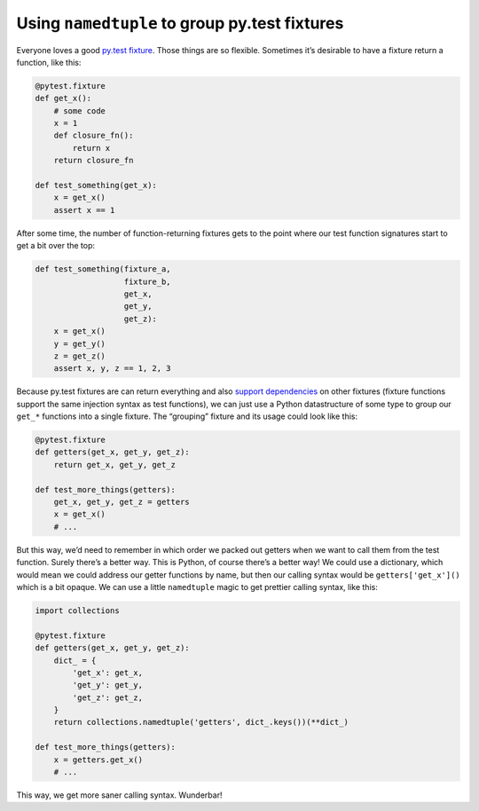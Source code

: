 Using ``namedtuple`` to group py.test fixtures
##############################################

Everyone loves a good `py.test fixture`_. Those things are so flexible.
Sometimes it’s desirable to have a fixture return a function, like this:

.. _`py.test fixture`: https://pytest.org/latest/fixture.html

.. code-block:: python

    @pytest.fixture
    def get_x():
        # some code
        x = 1
        def closure_fn():
            return x
        return closure_fn

    def test_something(get_x):
        x = get_x()
        assert x == 1

After some time, the number of function-returning fixtures gets to the point
where our test function signatures start to get a bit over the top:

.. code-block:: python

    def test_something(fixture_a,
                       fixture_b,
                       get_x,
                       get_y,
                       get_z):
        x = get_x()
        y = get_y()
        z = get_z()
        assert x, y, z == 1, 2, 3

Because py.test fixtures are can return everything and also `support
dependencies`_ on other fixtures (fixture functions support the same injection
syntax as test functions), we can just use a Python datastructure of some type
to group our ``get_*`` functions into a single fixture. The “grouping” fixture
and its usage could look like this:

.. _`support dependencies`: https://pytest.org/latest/fixture.html#modularity-using-fixtures-from-a-fixture-function

.. code-block:: python

    @pytest.fixture
    def getters(get_x, get_y, get_z):
        return get_x, get_y, get_z

    def test_more_things(getters):
        get_x, get_y, get_z = getters
        x = get_x()
        # ...

But this way, we’d need to remember in which order we packed out getters when
we want to call them from the test function. Surely there’s a better way. This
is Python, of course there’s a better way! We could use a dictionary, which
would mean we could address our getter functions by name, but then our calling
syntax would be ``getters['get_x']()`` which is a bit opaque. We can use a
little ``namedtuple`` magic to get prettier calling syntax, like this:

.. code-block:: python

    import collections

    @pytest.fixture
    def getters(get_x, get_y, get_z):
        dict_ = {
            'get_x': get_x,
            'get_y': get_y,
            'get_z': get_z,
        }
        return collections.namedtuple('getters', dict_.keys())(**dict_)

    def test_more_things(getters):
        x = getters.get_x()
        # ...

This way, we get more saner calling syntax. Wunderbar!
